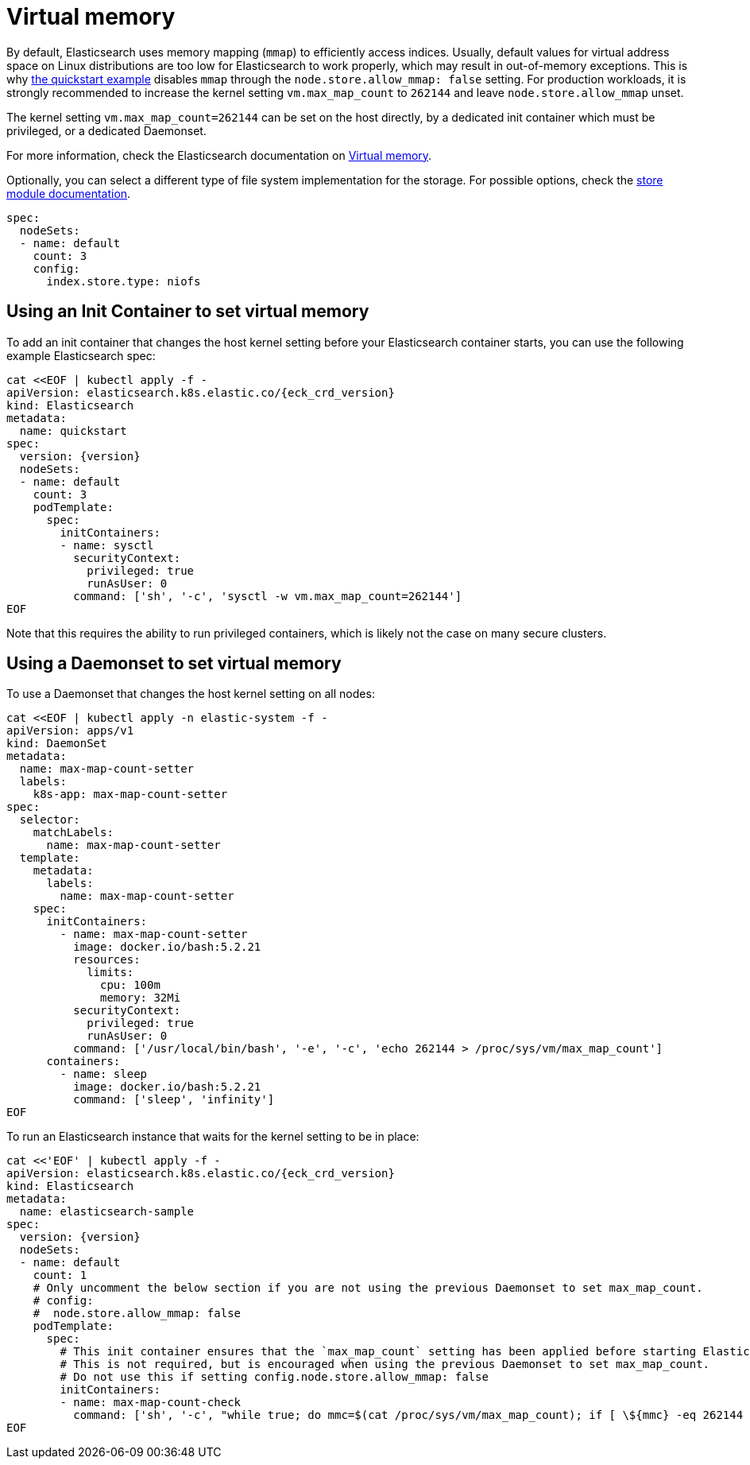:parent_page_id: elasticsearch-specification
:page_id: virtual-memory
ifdef::env-github[]
****
link:https://www.elastic.co/guide/en/cloud-on-k8s/master/k8s-{parent_page_id}.html#k8s-{page_id}[View this document on the Elastic website]
****
endif::[]
[id="{p}-{page_id}"]
= Virtual memory

By default, Elasticsearch uses memory mapping (`mmap`) to efficiently access indices.
Usually, default values for virtual address space on Linux distributions are too low for Elasticsearch to work properly, which may result in out-of-memory exceptions. This is why link:k8s-quickstart.html[the quickstart example] disables `mmap` through the `node.store.allow_mmap: false` setting. For production workloads, it is strongly recommended to increase the kernel setting `vm.max_map_count` to `262144` and leave `node.store.allow_mmap` unset.

The kernel setting `vm.max_map_count=262144` can be set on the host directly, by a dedicated init container which must be privileged, or a dedicated Daemonset.

For more information, check the Elasticsearch documentation on
link:https://www.elastic.co/guide/en/elasticsearch/reference/current/vm-max-map-count.html[Virtual memory].

Optionally, you can select a different type of file system implementation for the storage. For possible options, check the
link:https://www.elastic.co/guide/en/elasticsearch/reference/current/index-modules-store.html[store module documentation].

[source,yaml]
----
spec:
  nodeSets:
  - name: default
    count: 3
    config:
      index.store.type: niofs
----

== Using an Init Container to set virtual memory

To add an init container that changes the host kernel setting before your Elasticsearch container starts, you can use the following example Elasticsearch spec:
[source,yaml,subs="attributes,+macros"]
----
cat $$<<$$EOF | kubectl apply -f -
apiVersion: elasticsearch.k8s.elastic.co/{eck_crd_version}
kind: Elasticsearch
metadata:
  name: quickstart
spec:
  version: {version}
  nodeSets:
  - name: default
    count: 3
    podTemplate:
      spec:
        initContainers:
        - name: sysctl
          securityContext:
            privileged: true
            runAsUser: 0
          command: ['sh', '-c', 'sysctl -w vm.max_map_count=262144']
EOF
----

Note that this requires the ability to run privileged containers, which is likely not the case on many secure clusters.

== Using a Daemonset to set virtual memory

To use a Daemonset that changes the host kernel setting on all nodes:

[source,yaml,subs="attributes,+macros"]
----
cat $$<<$$EOF | kubectl apply -n elastic-system -f -
apiVersion: apps/v1
kind: DaemonSet
metadata:
  name: max-map-count-setter
  labels:
    k8s-app: max-map-count-setter
spec:
  selector:
    matchLabels:
      name: max-map-count-setter
  template:
    metadata:
      labels:
        name: max-map-count-setter
    spec:
      initContainers:
        - name: max-map-count-setter
          image: docker.io/bash:5.2.21
          resources:
            limits:
              cpu: 100m
              memory: 32Mi
          securityContext:
            privileged: true
            runAsUser: 0
          command: ['/usr/local/bin/bash', '-e', '-c', 'echo 262144 > /proc/sys/vm/max_map_count']
      containers:
        - name: sleep
          image: docker.io/bash:5.2.21
          command: ['sleep', 'infinity']
EOF
----

To run an Elasticsearch instance that waits for the kernel setting to be in place:

[source,yaml,subs="attributes,+macros"]
----
cat $$<<$$'EOF' | kubectl apply -f -
apiVersion: elasticsearch.k8s.elastic.co/{eck_crd_version}
kind: Elasticsearch
metadata:
  name: elasticsearch-sample
spec:
  version: {version}
  nodeSets:
  - name: default
    count: 1
    # Only uncomment the below section if you are not using the previous Daemonset to set max_map_count.
    # config:
    #  node.store.allow_mmap: false
    podTemplate:
      spec:
        # This init container ensures that the `max_map_count` setting has been applied before starting Elasticsearch.
        # This is not required, but is encouraged when using the previous Daemonset to set max_map_count.
        # Do not use this if setting config.node.store.allow_mmap: false
        initContainers:
        - name: max-map-count-check
          command: ['sh', '-c', "while true; do mmc=$(cat /proc/sys/vm/max_map_count); if [ \${mmc} -eq 262144 ]; then exit 0; fi; sleep 1; done"]
EOF
----
